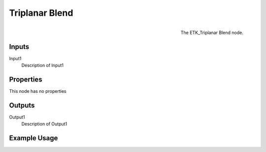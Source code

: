 .. index:: Mapping; Triplanar Blend
.. _etk.mapping.triplanar_blend:

****************
 Triplanar Blend
****************

.. figure:: /images/nodes-triplanar_blend.png
   :align: right

   The ETK_Triplanar Blend node.

.. todo:: ETK_Triplanar Blend node description.


Inputs
=======

Input1
   Description of Input1

Properties
===========

This node has no properties

Outputs
========

Output1
   Description of Output1

Example Usage
==============

.. todo:: Add example for ETK_Triplanar Blend
